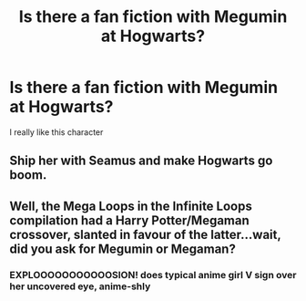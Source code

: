 #+TITLE: Is there a fan fiction with Megumin at Hogwarts?

* Is there a fan fiction with Megumin at Hogwarts?
:PROPERTIES:
:Author: DrJohanson
:Score: 7
:DateUnix: 1538854643.0
:DateShort: 2018-Oct-06
:FlairText: Request
:END:
I really like this character


** Ship her with Seamus and make Hogwarts go boom.
:PROPERTIES:
:Author: Geairt_Annok
:Score: 8
:DateUnix: 1538861951.0
:DateShort: 2018-Oct-07
:END:


** Well, the Mega Loops in the Infinite Loops compilation had a Harry Potter/Megaman crossover, slanted in favour of the latter...wait, did you ask for Megumin or Megaman?
:PROPERTIES:
:Author: Avaday_Daydream
:Score: 1
:DateUnix: 1538941207.0
:DateShort: 2018-Oct-07
:END:

*** EXPLOOOOOOOOOOOSION! *does typical anime girl V sign over her uncovered eye, anime-shly*
:PROPERTIES:
:Author: Jack_SL
:Score: 1
:DateUnix: 1539127681.0
:DateShort: 2018-Oct-10
:END:
